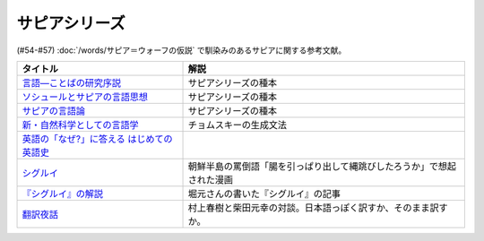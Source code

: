.. _サピアシリーズ参考文献:


サピアシリーズ
=================================

(#54-#57) :doc:`/words/サピア＝ウォーフの仮説` で馴染みのあるサピアに関する参考文献。

.. raw:: html

  <!--言語―ことばの研究序説--><a href="https://www.amazon.co.jp/%E8%A8%80%E8%AA%9E%E2%80%95%E3%81%93%E3%81%A8%E3%81%B0%E3%81%AE%E7%A0%94%E7%A9%B6%E5%BA%8F%E8%AA%AC-%E5%B2%A9%E6%B3%A2%E6%96%87%E5%BA%AB-%E3%82%A8%E3%83%89%E3%83%AF%E3%83%BC%E3%83%89-%E3%82%B5%E3%83%94%E3%82%A2/dp/4003368614?__mk_ja_JP=%E3%82%AB%E3%82%BF%E3%82%AB%E3%83%8A&dchild=1&keywords=%E8%A8%80%E8%AA%9E+%E3%81%93%E3%81%A8%E3%81%B0%E3%81%AE%E7%A0%94%E7%A9%B6%E5%BA%8F%E8%AA%AC&qid=1630854559&sr=8-1&linkCode=li1&tag=takaoutputblo-22&linkId=db1bc9e0da1e42f38e65278386e0c918&language=ja_JP&ref_=as_li_ss_il" target="_blank"><img border="0" src="//ws-fe.amazon-adsystem.com/widgets/q?_encoding=UTF8&ASIN=4003368614&Format=_SL110_&ID=AsinImage&MarketPlace=JP&ServiceVersion=20070822&WS=1&tag=takaoutputblo-22&language=ja_JP" ></a><img src="https://ir-jp.amazon-adsystem.com/e/ir?t=takaoutputblo-22&language=ja_JP&l=li1&o=9&a=4003368614" width="1" height="1" border="0" alt="" style="border:none !important; margin:0px !important;" />
  <!--ソシュールとサピアの言語思想--><a href="https://www.amazon.co.jp/%E3%82%BD%E3%82%B7%E3%83%A5%E3%83%BC%E3%83%AB%E3%81%A8%E3%82%B5%E3%83%94%E3%82%A2%E3%81%AE%E8%A8%80%E8%AA%9E%E6%80%9D%E6%83%B3-%E2%80%95-%E7%8F%BE%E4%BB%A3%E8%A8%80%E8%AA%9E%E5%AD%A6%E3%82%92%E7%90%86%E8%A7%A3%E3%81%99%E3%82%8B%E3%81%9F%E3%82%81%E3%81%AB-%E9%96%8B%E6%8B%93%E7%A4%BE-%E8%A8%80%E8%AA%9E%E3%83%BB%E6%96%87%E5%8C%96%E9%81%B8%E6%9B%B8-ebook/dp/B01J9JOS3C?__mk_ja_JP=%E3%82%AB%E3%82%BF%E3%82%AB%E3%83%8A&dchild=1&keywords=%E3%82%BD%E3%82%B7%E3%83%A5%E3%83%BC%E3%83%AB%E3%81%A8%E3%82%B5%E3%83%94%E3%82%A2%E3%81%AE%E8%A8%80%E8%AA%9E%E6%80%9D%E6%83%B3&qid=1630854616&sr=8-1&linkCode=li1&tag=takaoutputblo-22&linkId=43aa44255fe0d13c528f249d553d67df&language=ja_JP&ref_=as_li_ss_il" target="_blank"><img border="0" src="//ws-fe.amazon-adsystem.com/widgets/q?_encoding=UTF8&ASIN=B01J9JOS3C&Format=_SL110_&ID=AsinImage&MarketPlace=JP&ServiceVersion=20070822&WS=1&tag=takaoutputblo-22&language=ja_JP" ></a><img src="https://ir-jp.amazon-adsystem.com/e/ir?t=takaoutputblo-22&language=ja_JP&l=li1&o=9&a=B01J9JOS3C" width="1" height="1" border="0" alt="" style="border:none !important; margin:0px !important;" />
  <!--サピアの言語論--><a href="https://www.amazon.co.jp/%E3%82%B5%E3%83%94%E3%82%A2%E3%81%AE%E8%A8%80%E8%AA%9E%E8%AB%96-%E5%B9%B3%E6%9E%97-%E5%B9%B9%E9%83%8E/dp/4326152788?__mk_ja_JP=%E3%82%AB%E3%82%BF%E3%82%AB%E3%83%8A&dchild=1&keywords=%E3%82%B5%E3%83%94%E3%82%A2%E3%81%AE%E8%A8%80%E8%AA%9E%E8%AB%96&qid=1630854656&sr=8-1&linkCode=li1&tag=takaoutputblo-22&linkId=ee3368498a8a553cb482413a74f60f25&language=ja_JP&ref_=as_li_ss_il" target="_blank"><img border="0" src="//ws-fe.amazon-adsystem.com/widgets/q?_encoding=UTF8&ASIN=4326152788&Format=_SL110_&ID=AsinImage&MarketPlace=JP&ServiceVersion=20070822&WS=1&tag=takaoutputblo-22&language=ja_JP" ></a><img src="https://ir-jp.amazon-adsystem.com/e/ir?t=takaoutputblo-22&language=ja_JP&l=li1&o=9&a=4326152788" width="1" height="1" border="0" alt="" style="border:none !important; margin:0px !important;" />
  <!--新・自然科学としての言語学--><a href="https://www.amazon.co.jp/%E6%96%B0%E3%83%BB%E8%87%AA%E7%84%B6%E7%A7%91%E5%AD%A6%E3%81%A8%E3%81%97%E3%81%A6%E3%81%AE%E8%A8%80%E8%AA%9E%E5%AD%A6%E2%80%95%E7%94%9F%E6%88%90%E6%96%87%E6%B3%95%E3%81%A8%E3%81%AF%E4%BD%95%E3%81%8B-%E3%81%A1%E3%81%8F%E3%81%BE%E5%AD%A6%E8%8A%B8%E6%96%87%E5%BA%AB-%E7%A6%8F%E4%BA%95-%E7%9B%B4%E6%A8%B9/dp/4480094962?__mk_ja_JP=%E3%82%AB%E3%82%BF%E3%82%AB%E3%83%8A&dchild=1&keywords=%E8%87%AA%E7%84%B6%E7%A7%91%E5%AD%A6%E3%81%A8%E3%81%97%E3%81%A6%E3%81%AE%E8%A8%80%E8%AA%9E%E5%AD%A6&qid=1630854694&sr=8-1&linkCode=li1&tag=takaoutputblo-22&linkId=ecfe59980781bbc8ec3199344cfaa9a5&language=ja_JP&ref_=as_li_ss_il" target="_blank"><img border="0" src="//ws-fe.amazon-adsystem.com/widgets/q?_encoding=UTF8&ASIN=4480094962&Format=_SL110_&ID=AsinImage&MarketPlace=JP&ServiceVersion=20070822&WS=1&tag=takaoutputblo-22&language=ja_JP" ></a><img src="https://ir-jp.amazon-adsystem.com/e/ir?t=takaoutputblo-22&language=ja_JP&l=li1&o=9&a=4480094962" width="1" height="1" border="0" alt="" style="border:none !important; margin:0px !important;" />
  <!--英語の「なぜ?」に答える はじめての英語史--><a href="https://www.amazon.co.jp/%E8%8B%B1%E8%AA%9E%E3%81%AE%E3%80%8C%E3%81%AA%E3%81%9C-%E3%80%8D%E3%81%AB%E7%AD%94%E3%81%88%E3%82%8B-%E3%81%AF%E3%81%98%E3%82%81%E3%81%A6%E3%81%AE%E8%8B%B1%E8%AA%9E%E5%8F%B2-%E5%A0%80%E7%94%B0-%E9%9A%86%E4%B8%80/dp/4327401684?__mk_ja_JP=%E3%82%AB%E3%82%BF%E3%82%AB%E3%83%8A&dchild=1&keywords=%E8%8B%B1%E8%AA%9E%E3%81%AE%E3%80%8C%E3%81%AA%E3%81%9C%E3%80%8D%E3%81%AB%E7%AD%94%E3%81%88%E3%82%8B&qid=1630854749&sr=8-1&linkCode=li1&tag=takaoutputblo-22&linkId=da8f558b34f8f34384b2d377750ea1f3&language=ja_JP&ref_=as_li_ss_il" target="_blank"><img border="0" src="//ws-fe.amazon-adsystem.com/widgets/q?_encoding=UTF8&ASIN=4327401684&Format=_SL110_&ID=AsinImage&MarketPlace=JP&ServiceVersion=20070822&WS=1&tag=takaoutputblo-22&language=ja_JP" ></a><img src="https://ir-jp.amazon-adsystem.com/e/ir?t=takaoutputblo-22&language=ja_JP&l=li1&o=9&a=4327401684" width="1" height="1" border="0" alt="" style="border:none !important; margin:0px !important;" />
  <!--シグルイ--><a href="https://www.amazon.co.jp/%E3%82%B7%E3%82%B0%E3%83%AB%E3%82%A4-1-%E3%83%81%E3%83%A3%E3%83%B3%E3%83%94%E3%82%AA%E3%83%B3RED%E3%82%B3%E3%83%9F%E3%83%83%E3%82%AF%E3%82%B9-%E5%B1%B1%E5%8F%A3%E8%B2%B4%E7%94%B1-ebook/dp/B00F3833WG?__mk_ja_JP=%E3%82%AB%E3%82%BF%E3%82%AB%E3%83%8A&dchild=1&keywords=%E3%82%B7%E3%82%B0%E3%83%AB%E3%82%A4&qid=1632063208&s=books&sr=1-1&linkCode=li1&tag=takaoutputblo-22&linkId=a72eee83aaec7c348a8902f850a28d07&language=ja_JP&ref_=as_li_ss_il" target="_blank"><img border="0" src="//ws-fe.amazon-adsystem.com/widgets/q?_encoding=UTF8&ASIN=B00F3833WG&Format=_SL110_&ID=AsinImage&MarketPlace=JP&ServiceVersion=20070822&WS=1&tag=takaoutputblo-22&language=ja_JP" ></a><img src="https://ir-jp.amazon-adsystem.com/e/ir?t=takaoutputblo-22&language=ja_JP&l=li1&o=9&a=B00F3833WG" width="1" height="1" border="0" alt="" style="border:none !important; margin:0px !important;" />
  <!--堀元の書いた『シグルイ』の記事--><a href="https://ken-horimoto.com/20190909193143/" target="_blank"><img border="0" src="https://ken-horimoto.com/wp/wp-content/uploads/2019/09/4122c846ccc634708851a313d7f6569a.jpg" width="100"></a>
  <!--翻訳夜話--><a href="https://www.amazon.co.jp/%E7%BF%BB%E8%A8%B3%E5%A4%9C%E8%A9%B1-%E6%96%87%E6%98%A5%E6%96%B0%E6%9B%B8-%E6%9D%91%E4%B8%8A-%E6%98%A5%E6%A8%B9/dp/4166601296?__mk_ja_JP=%E3%82%AB%E3%82%BF%E3%82%AB%E3%83%8A&dchild=1&keywords=%E6%9D%91%E4%B8%8A%E6%98%A5%E6%A8%B9+%E7%BF%BB%E8%A8%B3&qid=1632063307&s=books&sr=1-7&linkCode=li1&tag=takaoutputblo-22&linkId=6fe17160fdd4bbeb54fc4cffd4d346d2&language=ja_JP&ref_=as_li_ss_il" target="_blank"><img border="0" src="//ws-fe.amazon-adsystem.com/widgets/q?_encoding=UTF8&ASIN=4166601296&Format=_SL110_&ID=AsinImage&MarketPlace=JP&ServiceVersion=20070822&WS=1&tag=takaoutputblo-22&language=ja_JP" ></a><img src="https://ir-jp.amazon-adsystem.com/e/ir?t=takaoutputblo-22&language=ja_JP&l=li1&o=9&a=4166601296" width="1" height="1" border="0" alt="" style="border:none !important; margin:0px !important;" />

+---------------------------------------------+------------------------------------------------------------------------+
|                  タイトル                   |                                  解説                                  |
+=============================================+========================================================================+
| `言語―ことばの研究序説`_                    | サピアシリーズの種本                                                   |
+---------------------------------------------+------------------------------------------------------------------------+
| `ソシュールとサピアの言語思想`_             | サピアシリーズの種本                                                   |
+---------------------------------------------+------------------------------------------------------------------------+
| `サピアの言語論`_                           | サピアシリーズの種本                                                   |
+---------------------------------------------+------------------------------------------------------------------------+
| `新・自然科学としての言語学`_               | チョムスキーの生成文法                                                 |
+---------------------------------------------+------------------------------------------------------------------------+
| `英語の「なぜ?」に答える はじめての英語史`_ |                                                                        |
+---------------------------------------------+------------------------------------------------------------------------+
| `シグルイ`_                                 | 朝鮮半島の罵倒語「腸を引っぱり出して縄跳びしたろうか」で想起された漫画 |
+---------------------------------------------+------------------------------------------------------------------------+
| `『シグルイ』の解説`_                       | 堀元さんの書いた『シグルイ』の記事                                     |
+---------------------------------------------+------------------------------------------------------------------------+
| `翻訳夜話`_                                 | 村上春樹と柴田元幸の対談。日本語っぽく訳すか、そのまま訳すか。         |
+---------------------------------------------+------------------------------------------------------------------------+
.. _翻訳夜話: https://amzn.to/391skiA
.. _『シグルイ』の解説: https://ken-horimoto.com/20190909193143/
.. _シグルイ: https://amzn.to/3LXoOEu
.. _英語の「なぜ?」に答える はじめての英語史: https://amzn.to/37p2WTy
.. _新・自然科学としての言語学: https://amzn.to/38dQJS7
.. _サピアの言語論: https://amzn.to/3weWGWS
.. _ソシュールとサピアの言語思想: https://amzn.to/3vTOyfF
.. _言語―ことばの研究序説: https://amzn.to/37prPyr
